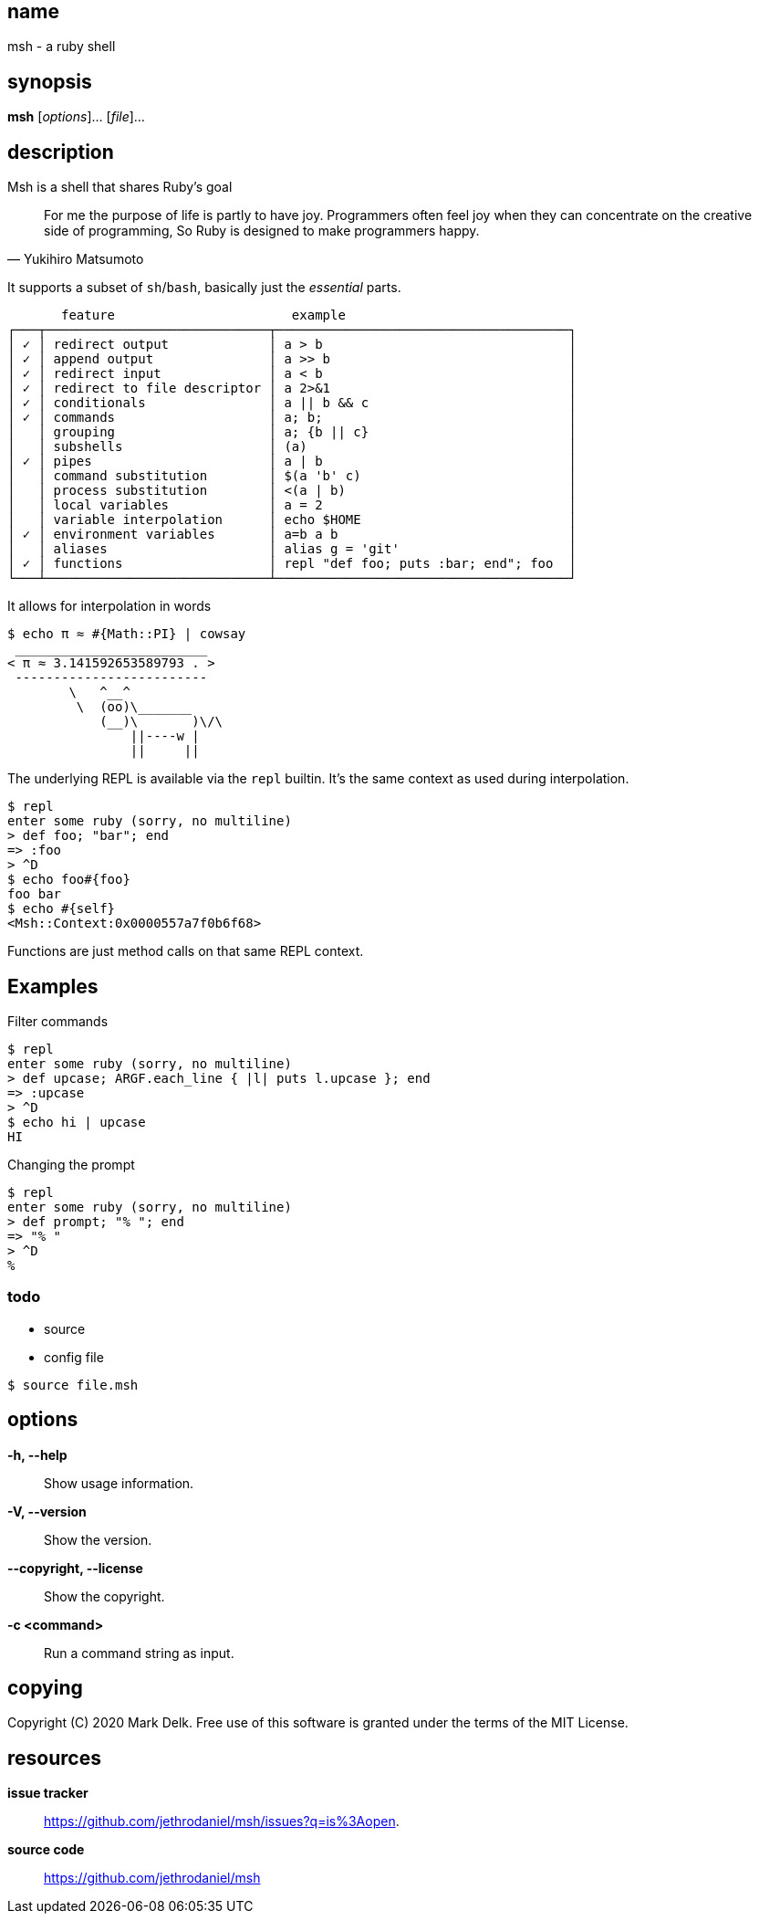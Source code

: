 == name

msh - a ruby shell

== synopsis

*msh* [_options_]... [_file_]...

== description

Msh is a shell that shares Ruby's goal

[quote, Yukihiro Matsumoto]
____
For me the purpose of life is partly to have joy. Programmers often feel
joy when they can concentrate on the creative side of programming, So Ruby
is designed to make programmers happy.
____

It supports a subset of `sh`/`bash`, basically just the _essential_ parts.


```
       feature                       example
┌───┬─────────────────────────────┬──────────────────────────────────────┐
│ ✓ │ redirect output             │ a > b                                │
│ ✓ │ append output               │ a >> b                               │
│ ✓ │ redirect input              │ a < b                                │
│ ✓ │ redirect to file descriptor │ a 2>&1                               │
│ ✓ │ conditionals                │ a || b && c                          │
│ ✓ │ commands                    │ a; b;                                │
│   │ grouping                    │ a; {b || c}                          │
│   │ subshells                   │ (a)                                  │
│ ✓ │ pipes                       │ a | b                                │
│   │ command substitution        │ $(a 'b' c)                           │
│   │ process substitution        │ <(a | b)                             │
│   │ local variables             │ a = 2                                │
│   │ variable interpolation      │ echo $HOME                           │
│ ✓ │ environment variables       │ a=b a b                              │
│   │ aliases                     │ alias g = 'git'                      │
│ ✓ │ functions                   │ repl "def foo; puts :bar; end"; foo  │
└───┴─────────────────────────────┴──────────────────────────────────────┘
```

It allows for interpolation in words

```
$ echo π ≈ #{Math::PI} | cowsay
 _________________________
< π ≈ 3.141592653589793 . >
 -------------------------
        \   ^__^
         \  (oo)\_______
            (__)\       )\/\
                ||----w |
                ||     ||
```

The underlying REPL is available via the `repl` builtin. It's the same
context as used during interpolation.


```
$ repl
enter some ruby (sorry, no multiline)
> def foo; "bar"; end
=> :foo
> ^D
$ echo foo#{foo}
foo bar
$ echo #{self}
<Msh::Context:0x0000557a7f0b6f68>
```

Functions are just method calls on that same REPL context.

== Examples

Filter commands

```
$ repl
enter some ruby (sorry, no multiline)
> def upcase; ARGF.each_line { |l| puts l.upcase }; end
=> :upcase
> ^D
$ echo hi | upcase
HI
```

Changing the prompt

```
$ repl
enter some ruby (sorry, no multiline)
> def prompt; "% "; end
=> "% "
> ^D
%
```

=== todo

- source
- config file

```
$ source file.msh
```
== options

*-h, --help*::
  Show usage information.

*-V, --version*::
  Show the version.

*--copyright, --license*::
  Show the copyright.

*-c <command>*::
  Run a command string as input.

== copying

Copyright \(C) 2020 Mark Delk.
Free use of this software is granted under the terms of the MIT License.

== resources

*issue tracker*:: https://github.com/jethrodaniel/msh/issues?q=is%3Aopen.
*source code*:: https://github.com/jethrodaniel/msh
